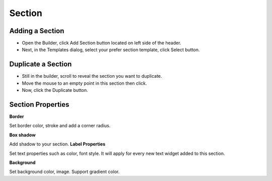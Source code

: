 Section
==============


==============
Adding a Section
==============

- Open the Builder, click Add Section button located on left side of the header.

- Next, in the Templates dialog, select your prefer section template, click Select button.

.. image:: ../assets/images/addsection.jpg




==============
Duplicate a Section
==============


- Still in the builder, scroll to reveal the section you want to duplicate.
- Move the mouse to an empty point in this section then click.
- Now, click the Duplicate button.

.. image:: ../assets/images/duplicatemodule.jpg



==============
Section Properties
==============

**Border**

Set border color, stroke and add a corner radius.

**Box shadow**

Add shadow to your section.
**Label Properties**

Set text properties such as color, font style. It will apply for every new text widget added to this section.

**Background**

Set background color, image. Support gradient color.
